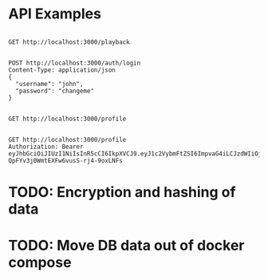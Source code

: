 * API Examples


#+begin_src restclient

GET http://localhost:3000/playback

#+end_src

#+RESULTS:
#+BEGIN_SRC js
{
  "statusCode": 400,
  "message": "Requires Range Header",
  "error": "Bad Request"
}
// GET http://localhost:3000/playback
// HTTP/1.1 400 Bad Request
// X-Powered-By: Express
// Content-Type: application/json; charset=utf-8
// Content-Length: 74
// ETag: W/"4a-Msq8AnbSVjN8m7Q1XQgClBxGu24"
// Date: Fri, 27 Nov 2020 21:48:56 GMT
// Connection: keep-alive
// Request duration: 0.009114s
#+END_SRC

#+begin_src restclient
  POST http://localhost:3000/auth/login
  Content-Type: application/json
  {
    "username": "john",
    "password": "changeme"
  }
#+end_src

#+RESULTS:
#+BEGIN_SRC js
{
  "access_token": "eyJhbGciOiJIUzI1NiIsInR5cCI6IkpXVCJ9.eyJ1c2VybmFtZSI6ImpvaG4iLCJzdWIiOjEsImlhdCI6MTYwNjU4ODUzMSwiZXhwIjoxNjA2NTg4NTkxfQ.N52ibkETBe4sL607L5FRcR1ERFeVyi7hBN1Wc1i2ZGU"
}
// POST http://localhost:3000/auth/login
// HTTP/1.1 201 Created
// X-Powered-By: Express
// Content-Type: application/json; charset=utf-8
// Content-Length: 182
// ETag: W/"b6-Kmp/0/ml+e5RTxTxVEh2WL43AR4"
// Date: Sat, 28 Nov 2020 18:35:31 GMT
// Connection: keep-alive
// Request duration: 0.099097s
#+END_SRC

#+RESULTS:

#+begin_src restclient

GET http://localhost:3000/profile

#+end_src

#+RESULTS:
#+BEGIN_SRC js
{
  "statusCode": 401,
  "message": "Unauthorized"
}
// GET http://localhost:3000/profile
// HTTP/1.1 401 Unauthorized
// X-Powered-By: Express
// Content-Type: application/json; charset=utf-8
// Content-Length: 43
// ETag: W/"2b-hGShxOkieaAVDloBubJVM+h58D8"
// Date: Sat, 28 Nov 2020 18:35:25 GMT
// Connection: keep-alive
// Request duration: 0.114322s
#+END_SRC


#+begin_src restclient
GET http://localhost:3000/profile
Authorization: Bearer eyJhbGciOiJIUzI1NiIsInR5cCI6IkpXVCJ9.eyJ1c2VybmFtZSI6ImpvaG4iLCJzdWIiOjEsImlhdCI6MTYwNjUxMjYwMCwiZXhwIjoxNjA2NTEyNjYwfQ.JjzrL8WHFf-QpFYv3j0WmtEXFw6vusS-rj4-9oxLNFs
#+end_src

#+RESULTS:
#+BEGIN_SRC js
{
  "userId": 1,
  "username": "john"
}
// GET http://localhost:3000/profile
// HTTP/1.1 200 OK
// X-Powered-By: Express
// Content-Type: application/json; charset=utf-8
// Content-Length: 30
// ETag: W/"1e-KGbtWUKBzlWSfa9bBwEC8e/mZMk"
// Date: Fri, 27 Nov 2020 21:30:10 GMT
// Connection: keep-alive
// Request duration: 0.016485s
#+END_SRC

* TODO: Encryption and hashing of data
* TODO: Move DB data out of docker compose

